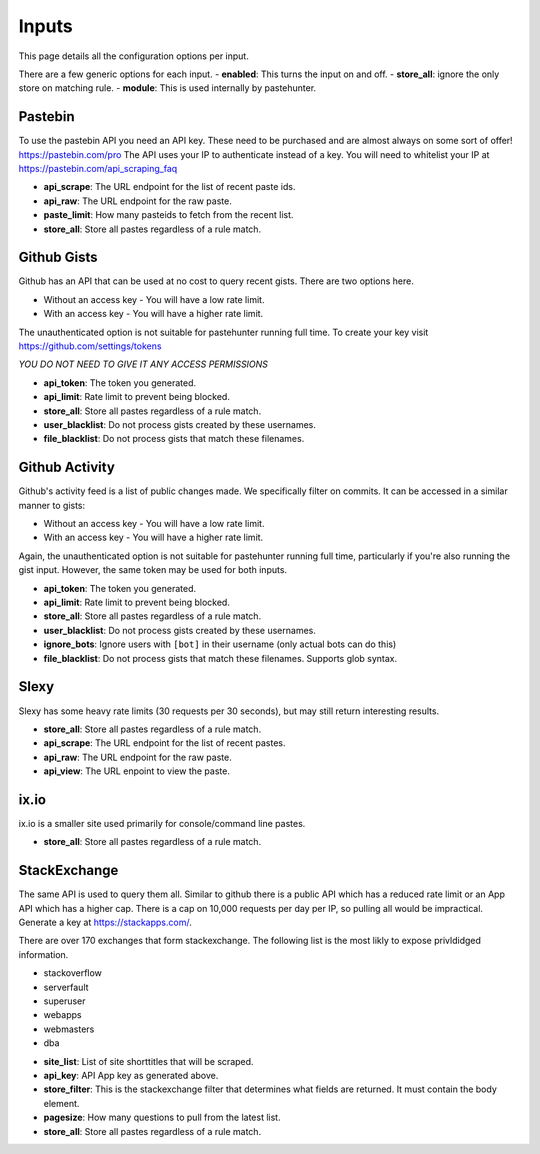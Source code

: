 Inputs
======

This page details all the configuration options per input. 

There are a few generic options for each input. 
- **enabled**: This turns the input on and off. 
- **store_all**: ignore the only store on matching rule.
- **module**: This is used internally by pastehunter.

Pastebin
------------
To use the pastebin API you need an API key. These need to be purchased and are almost always on some sort of offer!
https://pastebin.com/pro The API uses your IP to authenticate instead of a key. You will need to whitelist your IP at https://pastebin.com/api_scraping_faq

- **api_scrape**: The URL endpoint for the list of recent paste ids.
- **api_raw**: The URL endpoint for the raw paste.
- **paste_limit**: How many pasteids to fetch from the recent list. 
- **store_all**: Store all pastes regardless of a rule match.

Github Gists
---------------
Github has an API that can be used at no cost to query recent gists. There are two options here. 

- Without an access key - You will have a low rate limit.
- With an access key - You will have a higher rate limit. 

The unauthenticated option is not suitable for pastehunter running full time. 
To create your key visit https://github.com/settings/tokens

*YOU DO NOT NEED TO GIVE IT ANY ACCESS PERMISSIONS*

- **api_token**: The token you generated.
- **api_limit**: Rate limit to prevent being blocked.
- **store_all**: Store all pastes regardless of a rule match.
- **user_blacklist**: Do not process gists created by these usernames.
- **file_blacklist**: Do not process gists that match these filenames.

Github Activity
---------------
Github's activity feed is a list of public changes made. We specifically filter on commits. It can be accessed in a similar manner to gists:

- Without an access key - You will have a low rate limit.
- With an access key - You will have a higher rate limit.

Again, the unauthenticated option is not suitable for pastehunter running full time, particularly if you're also running the gist
input. However, the same token may be used for both inputs.

- **api_token**: The token you generated.
- **api_limit**: Rate limit to prevent being blocked.
- **store_all**: Store all pastes regardless of a rule match.
- **user_blacklist**: Do not process gists created by these usernames.
- **ignore_bots**: Ignore users with ``[bot]`` in their username (only actual bots can do this)
- **file_blacklist**: Do not process gists that match these filenames. Supports glob syntax.

Slexy
---------

Slexy has some heavy rate limits (30 requests per 30 seconds), but may still return interesting results.

- **store_all**: Store all pastes regardless of a rule match.
- **api_scrape**: The URL endpoint for the list of recent pastes.
- **api_raw**: The URL endpoint for the raw paste.
- **api_view**: The URL enpoint to view the paste.

ix.io
---------

ix.io is a smaller site used primarily for console/command line pastes.

- **store_all**: Store all pastes regardless of a rule match.

StackExchange
-------------

The same API is used to query them all. Similar to github there is a public API which has a reduced rate limit 
or an App API which has a higher cap. There is a cap on 10,000 requests per day per IP, so pulling all would be impractical. 
Generate a key at https://stackapps.com/.

There are over 170 exchanges that form stackexchange. The following list is the most likly to expose privldidged information.

* stackoverflow
* serverfault
* superuser
* webapps
* webmasters
* dba

- **site_list**: List of site shorttitles that will be scraped. 
- **api_key**: API App key as generated above.
- **store_filter**: This is the stackexchange filter that determines what fields are returned. It must contain the body element.
- **pagesize**: How many questions to pull from the latest list. 
- **store_all**: Store all pastes regardless of a rule match.